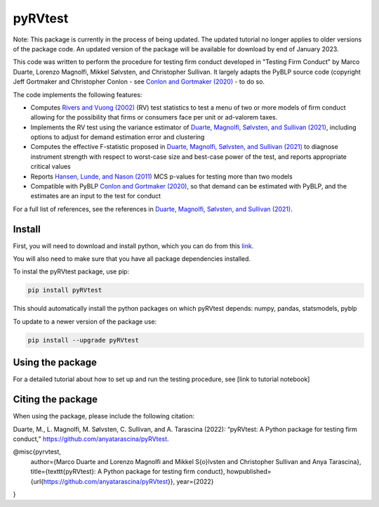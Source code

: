 pyRVtest
========

Note: This package is currently in the process of being updated. The updated tutorial no longer applies to older
versions of the package code. An updated version of the package will be available for download by end of January 2023.

This code was written to perform the procedure for testing firm conduct developed in "Testing Firm Conduct" by Marco Duarte, Lorenzo Magnolfi, Mikkel Sølvsten, and Christopher Sullivan.  It largely adapts the PyBLP source code (copyright Jeff Gortmaker and Christopher Conlon - see `Conlon and Gortmaker (2020) <https://onlinelibrary.wiley.com/doi/full/10.1111/1756-2171.12352>`_ - to do so.

The code implements the following features:

* Computes `Rivers and Vuong (2002) <https://onlinelibrary.wiley.com/doi/full/10.1111/1368-423X.t01-1-00071>`_ (RV) test statistics to test a menu of two or more models of firm conduct allowing for the possibility that firms or consumers face per unit or ad-valorem taxes.
* Implements the RV test using the variance estimator of `Duarte, Magnolfi, Sølvsten, and Sullivan (2021) <https://drive.google.com/file/d/1eZRsohyJ5XN-_j52NLDEyQsWFX9wSXqc/view>`_, including options to adjust for demand estimation error and clustering
* Computes the effective F-statistic proposed in `Duarte, Magnolfi, Sølvsten, and Sullivan (2021) <https://drive.google.com/file/d/1eZRsohyJ5XN-_j52NLDEyQsWFX9wSXqc/view>`_ to diagnose instrument strength with respect to worst-case size and best-case power of the test, and reports appropriate critical values
* Reports `Hansen, Lunde, and Nason (2011) <https://www.jstor.org/stable/41057463?seq=1#metadata_info_tab_contents>`_ MCS p-values for testing more than two models
* Compatible with PyBLP `Conlon and Gortmaker (2020) <#pyblp>`_, so that demand can be estimated with PyBLP, and the estimates are an input to the test for conduct

For a full list of references, see the references in `Duarte, Magnolfi, Sølvsten, and Sullivan (2021) <https://drive.google.com/file/d/1eZRsohyJ5XN-_j52NLDEyQsWFX9wSXqc/view>`_.


Install
_______

First, you will need to download and install python, which you can do from this `link <https://www.python.org/>`_.

You will also need to make sure that you have all package dependencies installed.

To instal the pyRVtest package, use pip:

.. code-block::

    pip install pyRVtest


This should automatically install the python packages on which pyRVtest depends: numpy, pandas, statsmodels, pyblp

To update to a newer version of the package use:


.. code-block::

    pip install --upgrade pyRVtest


Using the package
________________

For a detailed tutorial about how to set up and run the testing procedure, see [link to tutorial notebook]


Citing the package
________________

When using the package, please include the following citation:

Duarte, M., L. Magnolfi, M. Sølvsten, C. Sullivan, and A. Tarascina
(2022): “pyRVtest: A Python package for testing firm conduct,” https://github.com/anyatarascina/pyRVtest.

@misc{pyrvtest,
   author={Marco Duarte and Lorenzo Magnolfi and Mikkel S{\o}lvsten and Christopher Sullivan and Anya Tarascina},
   title={\texttt{pyRVtest}: A Python package for testing firm conduct},
   howpublished={\url{https://github.com/anyatarascina/pyRVtest}},
   year={2022}
}
